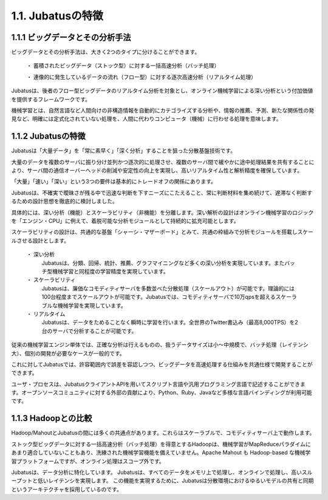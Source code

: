 ===================================================
1.1. Jubatusの特徴
===================================================


1.1.1 ビッグデータとその分析手法
===================================================

ビッグデータとその分析手法は、大きく2つのタイプに分けることができます。

 ・ 蓄積されたビッグデータ（ストック型）に対する一括高速分析（バッチ処理）
 
 ・ 連像的に発生しているデータの流れ（フロー型）に対する逐次高速分析（リアルタイム処理）

Jubatusは、後者のフロー型ビッグデータのリアルタイム分析を対象とし、オンライン機械学習による深い分析という付加価値を提供するフレームワークです。

機械学習とは、自然言語など人間向けの非構造情報を自動的にカテゴライズする分析や、情報の推薦、予測、新たな関係性の発見など、明確には定式化されていない処理を、人間に代わりコンピュータ（機械）に行わせる処理を意味します。


1.1.2 Jubatusの特徴
==================================================

Jubatusは「大量データ」を「常に素早く」「深く分析」することを狙った分散基盤技術です。

大量のデータを複数のサーバに振り分け並列かつ逐次的に処理させ、複数のサーバ間で緩やかに途中処理結果を共有することにより、サーバ間の通信オーバーヘッドの削減や安定性の向上を実現し、高いリアルタイム性と解析精度を確保しています。

「大量」「速い」「深い」という3つの要件は基本的にトレードオフの関係にあります。

Jubatusは、不確実で曖昧さが残る中で迅速な判断を下すニーズにこたえること、常に判断材料を集め続けて、遅滞なく判断するための設計思想を徹底的に検討しました。

具体的には、深い分析（機能）とスケーラビリティ（非機能）を分離します。深い解析の設計はオンライン機械学習のロジックを「エンジン・CPU」に例えて、着脱可能な分析モジュールとして持続的に拡充可能とします。

スケーラビリティの設計は、共通的な基盤「シャーシ・マザーボード」とみて、共通の枠組みで分析モジュールを搭載しスケールさせる設計とします。

 ・ 深い分析
  Jubatusは、分類、回帰、統計、推薦、グラフマイニングなど多くの深い分析を実現しています。またバッチ型機械学習と同程度の学習精度を実現しています。

 ・ スケーラビリティ
  Jubatusは、廉価なコモディティサーバを多数並べた分散処理（スケールアウト）が可能です。理論的には100台程度までスケールアウトが可能です。Jubatusでは、コモディティサーバで10万qpsを超えるスケーラブルな機械学習を実現しています。
    
 ・ リアルタイム
  Jubatusは、データをためることなく瞬時に学習を行います。全世界のTwitter書込み（最高8,000TPS）を2台のサーバで分析することが可能です。


従来の機械学習エンジン単体では、正確な分析は行えるものの、扱うデータサイズは小～中規模で、バッチ処理（レイテンシ大）、個別の開発が必要なケースが一般的です。

これに対してJubatusでは、許容範囲内で誤差を容認しつつ、ビッグデータを高速処理する仕組みを共通仕様で開発することができます。

ユーザ・プロセスは、JubatusクライアントAPIを用いてスクリプト言語や汎用プログラミング言語で記述することができます。オープンソースコミュニティに対する外部の貢献により、Python、Ruby、Javaなど多様な言語バインディングが利用可能です。


1.1.3 Hadoopとの比較
=============================================

Hadoop/MahoutとJubatusの間には多くの共通点があります。これらはスケーラブルで、コモディティサーバ上で動作します。

ストック型ビッグデータに対する一括高速分析（バッチ処理）を得意とするHadoopは、機械学習がMapReduceパラダイムにあまり適合していないこともあり、洗練された機械学習機能を備えていません。Apache Mahout も Hadoop-based な機械学習プラットフォームですが、オンライン処理はスコープ外です。

Jubatusは、データ分析に特化しています。 Jubatusは、すべてのデータをメモリ上で処理し、オンラインで処理し、高いスループットと低いレイテンシを実現します。
この機能を実現するために、Jubatusは分散環境におけるゆるいモデルの共有と同期というアーキテクチャを採用しているのです。

